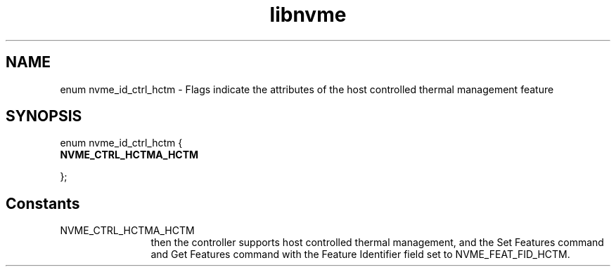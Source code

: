 .TH "libnvme" 9 "enum nvme_id_ctrl_hctm" "April 2022" "API Manual" LINUX
.SH NAME
enum nvme_id_ctrl_hctm \- Flags indicate the attributes of the host controlled thermal management feature
.SH SYNOPSIS
enum nvme_id_ctrl_hctm {
.br
.BI "    NVME_CTRL_HCTMA_HCTM"

};
.SH Constants
.IP "NVME_CTRL_HCTMA_HCTM" 12
then the controller supports host controlled thermal
management, and the Set Features command and Get
Features command with the Feature Identifier field
set to NVME_FEAT_FID_HCTM.
